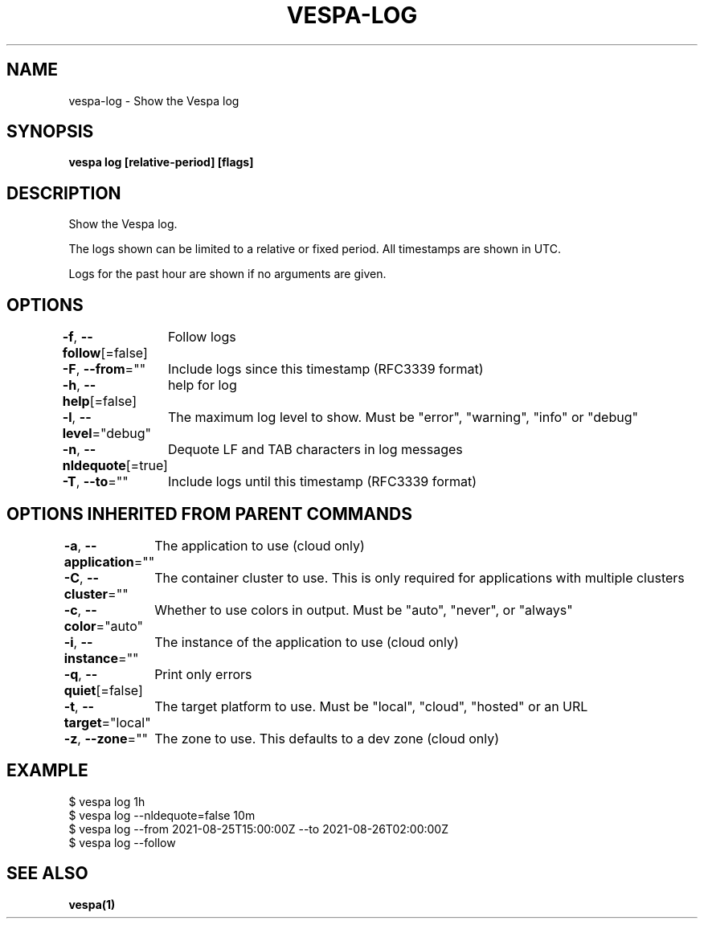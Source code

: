 .nh
.TH "VESPA-LOG" "1" "Jun 2024" "" ""

.SH NAME
.PP
vespa-log - Show the Vespa log


.SH SYNOPSIS
.PP
\fBvespa log [relative-period] [flags]\fP


.SH DESCRIPTION
.PP
Show the Vespa log.

.PP
The logs shown can be limited to a relative or fixed period. All timestamps are shown in UTC.

.PP
Logs for the past hour are shown if no arguments are given.


.SH OPTIONS
.PP
\fB-f\fP, \fB--follow\fP[=false]
	Follow logs

.PP
\fB-F\fP, \fB--from\fP=""
	Include logs since this timestamp (RFC3339 format)

.PP
\fB-h\fP, \fB--help\fP[=false]
	help for log

.PP
\fB-l\fP, \fB--level\fP="debug"
	The maximum log level to show. Must be "error", "warning", "info" or "debug"

.PP
\fB-n\fP, \fB--nldequote\fP[=true]
	Dequote LF and TAB characters in log messages

.PP
\fB-T\fP, \fB--to\fP=""
	Include logs until this timestamp (RFC3339 format)


.SH OPTIONS INHERITED FROM PARENT COMMANDS
.PP
\fB-a\fP, \fB--application\fP=""
	The application to use (cloud only)

.PP
\fB-C\fP, \fB--cluster\fP=""
	The container cluster to use. This is only required for applications with multiple clusters

.PP
\fB-c\fP, \fB--color\fP="auto"
	Whether to use colors in output. Must be "auto", "never", or "always"

.PP
\fB-i\fP, \fB--instance\fP=""
	The instance of the application to use (cloud only)

.PP
\fB-q\fP, \fB--quiet\fP[=false]
	Print only errors

.PP
\fB-t\fP, \fB--target\fP="local"
	The target platform to use. Must be "local", "cloud", "hosted" or an URL

.PP
\fB-z\fP, \fB--zone\fP=""
	The zone to use. This defaults to a dev zone (cloud only)


.SH EXAMPLE
.EX
$ vespa log 1h
$ vespa log --nldequote=false 10m
$ vespa log --from 2021-08-25T15:00:00Z --to 2021-08-26T02:00:00Z
$ vespa log --follow
.EE


.SH SEE ALSO
.PP
\fBvespa(1)\fP

